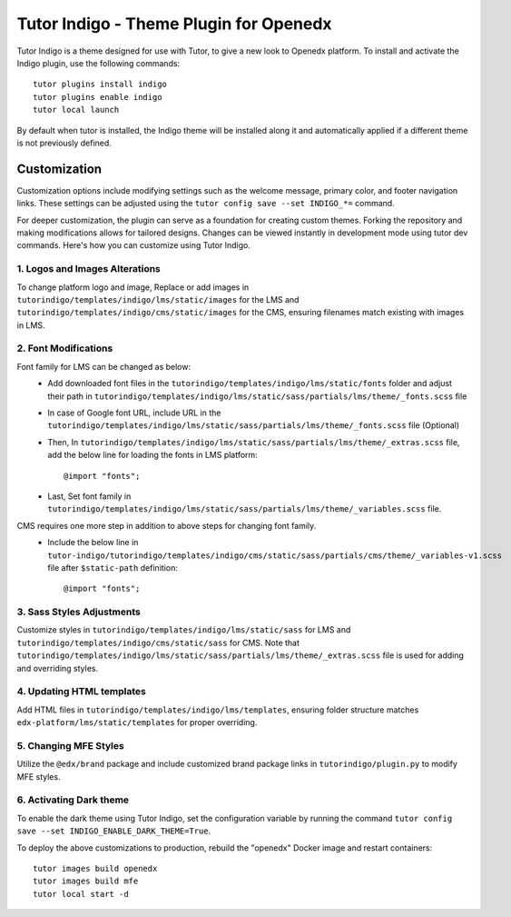 =======================================
Tutor Indigo - Theme Plugin for Openedx
=======================================

Tutor Indigo is a theme designed for use with Tutor, to give a new look to Openedx platform. To install and activate the Indigo plugin, use the following commands::

    tutor plugins install indigo
    tutor plugins enable indigo
    tutor local launch

By default when tutor is installed, the Indigo theme will be installed along it and automatically applied if a different theme is not previously defined. 

Customization
=============

Customization options include modifying settings such as the welcome message, primary color, and footer navigation links. These settings can be adjusted using the ``tutor config save --set INDIGO_*=`` command.

For deeper customization, the plugin can serve as a foundation for creating custom themes. Forking the repository and making modifications allows for tailored designs. Changes can be viewed instantly in development mode using tutor dev commands. Here's how you can customize using Tutor Indigo.

1. Logos and Images Alterations
-------------------------------

To change platform logo and image, Replace or add images in ``tutorindigo/templates/indigo/lms/static/images`` for the LMS and ``tutorindigo/templates/indigo/cms/static/images`` for the CMS, ensuring filenames match existing with images in LMS.

2. Font Modifications
---------------------

Font family for LMS can be changed as below:
    - Add downloaded font files in the ``tutorindigo/templates/indigo/lms/static/fonts`` folder and adjust their path in ``tutorindigo/templates/indigo/lms/static/sass/partials/lms/theme/_fonts.scss`` file 
    - In case of Google font URL, include URL in the ``tutorindigo/templates/indigo/lms/static/sass/partials/lms/theme/_fonts.scss`` file (Optional)
    - Then, In ``tutorindigo/templates/indigo/lms/static/sass/partials/lms/theme/_extras.scss`` file, add the below line for loading the fonts in LMS platform::

            @import "fonts"; 

    - Last, Set font family in ``tutorindigo/templates/indigo/lms/static/sass/partials/lms/theme/_variables.scss`` file.

CMS requires one more step in addition to above steps for changing font family.
    - Include the below line in ``tutor-indigo/tutorindigo/templates/indigo/cms/static/sass/partials/cms/theme/_variables-v1.scss`` file after ``$static-path`` definition::

        @import "fonts";         

3. Sass Styles Adjustments
--------------------------

Customize styles in ``tutorindigo/templates/indigo/lms/static/sass`` for LMS and ``tutorindigo/templates/indigo/cms/static/sass`` for CMS. Note that ``tutorindigo/templates/indigo/lms/static/sass/partials/lms/theme/_extras.scss`` file is used for adding and overriding styles.

4. Updating HTML templates
--------------------------

Add HTML files in ``tutorindigo/templates/indigo/lms/templates``, ensuring folder structure matches ``edx-platform/lms/static/templates`` for proper overriding.

5. Changing MFE Styles
----------------------

Utilize the ``@edx/brand`` package and include customized brand package links in ``tutorindigo/plugin.py`` to modify MFE styles.

6. Activating Dark theme
------------------------

To enable the dark theme using Tutor Indigo, set the configuration variable by running the command ``tutor config save --set INDIGO_ENABLE_DARK_THEME=True``.

To deploy the above customizations to production, rebuild the "openedx" Docker image and restart containers::

    tutor images build openedx
    tutor images build mfe
    tutor local start -d

